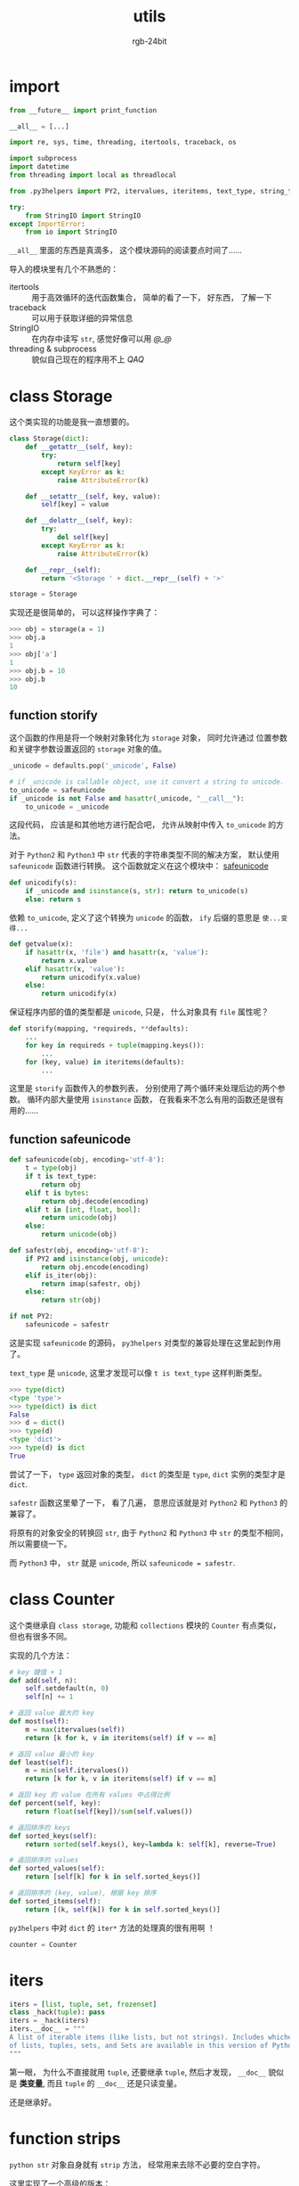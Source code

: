 #+TITLE:      utils
#+AUTHOR:     rgb-24bit
#+EMAIL:      rgb-24bit@foxmail.com

* Table of Contents                                       :TOC_4_gh:noexport:
- [[#import][import]]
- [[#class-storage][class Storage]]
  - [[#function-storify][function storify]]
  - [[#function-safeunicode][function safeunicode]]
- [[#class-counter][class Counter]]
- [[#iters][iters]]
- [[#function-strips][function strips]]
- [[#function-timelimit][function timelimit]]
- [[#class-memoize][class Memoize]]
- [[#class-_re_subm_proxy][class _re_subm_proxy]]
  - [[#function-re_subm][function re_subm]]
- [[#function-group][function group]]
- [[#function-uniq][function uniq]]
- [[#function-iterview][function iterview]]
- [[#class-iterbetter][class IterBetter]]
- [[#function-safeiter][function safeiter]]
- [[#function-safewrite][function safewrite]]
- [[#function-dictxxx][function dictxxx]]
- [[#function-requeue][function requeue]]
- [[#function-restack][function restack]]
- [[#function-listget][function listget]]
- [[#function-intget][function intget]]
- [[#function-numify][function numify]]
- [[#function-denumify][function denumify]]
- [[#function-commify][function commify]]
- [[#function-dateify][function dateify]]
- [[#function-nthstr][function nthstr]]
- [[#function-cond][function cond]]
- [[#class-capturestdout][class CaptureStdout]]
- [[#class-profile][class Profile]]
- [[#function-tryall][function tryall]]
- [[#class-threaddict][class ThreadDict]]
- [[#function-autoassign][function autoassign]]
- [[#function-to36][function to36]]
- [[#function-safemarkdown][function safemarkdown]]
- [[#function-sendmail][function sendmail]]
- [[#doctest][doctest]]
- [[#完成][完成]]

* import
  #+BEGIN_SRC python
    from __future__ import print_function

    __all__ = [...]

    import re, sys, time, threading, itertools, traceback, os

    import subprocess
    import datetime
    from threading import local as threadlocal

    from .py3helpers import PY2, itervalues, iteritems, text_type, string_types, imap, is_iter

    try:
        from StringIO import StringIO
    except ImportError:
        from io import StringIO
  #+END_SRC

  ~__all__~ 里面的东西是真滴多， 这个模块源码的阅读要点时间了......

  导入的模块里有几个不熟悉的：
  + itertools :: 用于高效循环的迭代函数集合， 简单的看了一下， 好东西， 了解一下
  + traceback :: 可以用于获取详细的异常信息
  + StringIO :: 在内存中读写 ~str~, 感觉好像可以用 /@_@/
  + threading & subprocess :: 貌似自己现在的程序用不上 /QAQ/

* class Storage
  这个类实现的功能是我一直想要的。
  #+BEGIN_SRC python
    class Storage(dict):
        def __getattr__(self, key):
            try:
                return self[key]
            except KeyError as k:
                raise AttributeError(k)

        def __setattr__(self, key, value): 
            self[key] = value

        def __delattr__(self, key):
            try:
                del self[key]
            except KeyError as k:
                raise AttributeError(k)

        def __repr__(self):
            return '<Storage ' + dict.__repr__(self) + '>'

    storage = Storage
  #+END_SRC

  实现还是很简单的， 可以这样操作字典了：
  #+BEGIN_SRC python
    >>> obj = storage(a = 1)
    >>> obj.a
    1
    >>> obj['a']
    1
    >>> obj.b = 10
    >>> obj.b
    10
  #+END_SRC

** function storify
   这个函数的作用是将一个映射对象转化为 ~storage~ 对象， 同时允许通过
   位置参数和关键字参数设置返回的 ~storage~ 对象的值。
   
   #+BEGIN_SRC python
     _unicode = defaults.pop('_unicode', False)

     # if _unicode is callable object, use it convert a string to unicode.
     to_unicode = safeunicode
     if _unicode is not False and hasattr(_unicode, "__call__"):
         to_unicode = _unicode
   #+END_SRC
   
   这段代码， 应该是和其他地方进行配合吧， 允许从映射中传入 ~to_unicode~ 的方法。
   
   对于 ~Python2~ 和 ~Python3~ 中 ~str~ 代表的字符串类型不同的解决方案， 默认使用 ~safeunicode~
   函数进行转换。 这个函数就定义在这个模块中： [[#function-safeunicode][safeunicode]]

   #+BEGIN_SRC python
     def unicodify(s):
         if _unicode and isinstance(s, str): return to_unicode(s)
         else: return s
   #+END_SRC

   依赖 ~to_unicode~, 定义了这个转换为 ~unicode~ 的函数， ~ify~ 后缀的意思是 ~使...变得...~

  #+BEGIN_SRC python
    def getvalue(x):
        if hasattr(x, 'file') and hasattr(x, 'value'):
            return x.value
        elif hasattr(x, 'value'):
            return unicodify(x.value)
        else:
            return unicodify(x)
  #+END_SRC

  保证程序内部的值的类型都是 ~unicode~, 只是， 什么对象具有 ~file~ 属性呢？

  #+BEGIN_SRC python
    def storify(mapping, *requireds, **defaults):
        ...
        for key in requireds + tuple(mapping.keys()):
            ...
        for (key, value) in iteritems(defaults):
            ...
  #+END_SRC

  这里是 ~storify~ 函数传入的参数列表， 分别使用了两个循环来处理后边的两个参数。
  循环内部大量使用 ~isinstance~ 函数， 在我看来不怎么有用的函数还是很有用的......

** function safeunicode   
   #+BEGIN_SRC python
     def safeunicode(obj, encoding='utf-8'):
         t = type(obj)
         if t is text_type:
             return obj
         elif t is bytes:
             return obj.decode(encoding)
         elif t in [int, float, bool]:
             return unicode(obj)
         else:
             return unicode(obj)

     def safestr(obj, encoding='utf-8'):
         if PY2 and isinstance(obj, unicode):
             return obj.encode(encoding)
         elif is_iter(obj):
             return imap(safestr, obj)
         else:
             return str(obj)

     if not PY2:
         safeunicode = safestr
   #+END_SRC

   这是实现 ~safeunicode~ 的源码， ~py3helpers~ 对类型的兼容处理在这里起到作用了。

   ~text_type~ 是 ~unicode~, 这里才发现可以像 ~t is text_type~ 这样判断类型。

   #+BEGIN_SRC python
     >>> type(dict)
     <type 'type'>
     >>> type(dict) is dict
     False
     >>> d = dict()
     >>> type(d)
     <type 'dict'>
     >>> type(d) is dict
     True
   #+END_SRC

   尝试了一下， ~type~ 返回对象的类型， ~dict~ 的类型是 ~type~, ~dict~ 实例的类型才是 ~dict~.

   ~safestr~ 函数这里晕了一下， 看了几遍， 意思应该就是对 ~Python2~ 和 ~Python3~ 的兼容了。

   将原有的对象安全的转换回 ~str~, 由于 ~Python2~ 和 ~Python3~ 中 ~str~ 的类型不相同， 所以需要绕一下。

   而 ~Python3~ 中， ~str~ 就是 ~unicode~, 所以 ~safeunicode = safestr~.

* class Counter
  这个类继承自 ~class storage~, 功能和 ~collections~ 模块的 ~Counter~ 有点类似， 但也有很多不同。

  实现的几个方法：

  #+BEGIN_SRC python
    # key 键值 + 1
    def add(self, n):
        self.setdefault(n, 0)
        self[n] += 1

    # 返回 value 最大的 key
    def most(self):
        m = max(itervalues(self))
        return [k for k, v in iteritems(self) if v == m]

    # 返回 value 最小的 key
    def least(self):
        m = min(self.itervalues())
        return [k for k, v in iteritems(self) if v == m]

    # 返回 key 的 value 在所有 values 中占得比例
    def percent(self, key):
        return float(self[key])/sum(self.values())

    # 返回排序的 keys
    def sorted_keys(self):
        return sorted(self.keys(), key=lambda k: self[k], reverse=True)

    # 返回排序的 values
    def sorted_values(self):
        return [self[k] for k in self.sorted_keys()]

    # 返回排序的 (key, value), 根据 key 排序
    def sorted_items(self):
        return [(k, self[k]) for k in self.sorted_keys()]
  #+END_SRC

  ~py3helpers~ 中对 ~dict~ 的 ~iter*~ 方法的处理真的很有用啊 ！

  #+BEGIN_SRC python
    counter = Counter
  #+END_SRC

* iters
  #+BEGIN_SRC python
    iters = [list, tuple, set, frozenset]
    class _hack(tuple): pass
    iters = _hack(iters)
    iters.__doc__ = """
    A list of iterable items (like lists, but not strings). Includes whichever
    of lists, tuples, sets, and Sets are available in this version of Python.
    """
  #+END_SRC

  第一眼， 为什么不直接就用 ~tuple~, 还要继承 ~tuple~, 然后才发现， ~__doc__~
  貌似是 *类变量*, 而且 ~tuple~ 的 ~__doc__~ 还是只读变量。

  还是继承好。

* function strips
  ~python str~ 对象自身就有 ~strip~ 方法， 经常用来去除不必要的空白字符。

  这里实现了一个高级的版本：
  #+BEGIN_SRC python
    def _strips(direction, text, remove):
        if isinstance(remove, iters):
            for subr in remove:
                text = _strips(direction, text, subr)
            return text

        if direction == 'l':
            if text.startswith(remove):
                return text[len(remove):]
        elif direction == 'r':
            if text.endswith(remove):
                return text[:-len(remove)]
        else:
            raise ValueError("Direction needs to be r or l.")
        return text
  #+END_SRC

  对于 ~for~ 循环那一段， ~Python~ 没有局部作用域是真滴强。

  后面的实现还是比较简单的。

  根据这个方法， 相继实现了：
  #+BEGIN_SRC python
    def lstrips(text, remove):
    def rstrips(text, remove):
    def strips(text, remove):
        return rstrips(lstrips(text, remove), remove)
  #+END_SRC

  最后的 ~strips~ 的实现感觉.

* function timelimit
  ~Python~ 之中， 一切皆是对象。 感觉这句话在这里有一些体现：
  #+BEGIN_SRC python
    def timelimit(timeout):
        def _1(function):
            def _2(*args, **kw):
                class Dispatch(threading.Thread):
                    def __init__(self):
                        threading.Thread.__init__(self)
                        self.result = None
                        self.error = None

                        self.setDaemon(True)
                        self.start()

                    def run(self):
                        try:
                            self.result = function(*args, **kw)
                        except:
                            self.error = sys.exc_info()

                c = Dispatch()
                c.join(timeout)
                if c.isAlive():
                    raise RuntimeError('took too long')
                if c.error:
                    raise c.error[1]
                return c.result
            return _2
        return _1
  #+END_SRC

  这个函数的使用流程：
  1. 定义一个函数 ~func~
  2. 通过 ~timelimit(timeout)~ 得到新的函数 ~func1~
  3. 通过 ~func1(func)~ 得到新的函数 ~func2~
  4. 使用 ~func2~
  
  简化的流程就是： ~timelimit(timeout)(func)()~.

  看到这一连串的括号， 嗯， 可以， 很强势。

  对于这个函数的作用， 我想我需要去了解一下 *多线程* 的内容先。

  了解了一下， 这个函数的代码看起来还是有点绕......

  首先， 最外层的 ~timelimit(timeout)~ 设置好超时时间， 获得 ~_1~. 然后通过 ~_1(function)~ 获得
   ~_2~. 在 ~_2~ 中， 继承 ~threading.Thread~ 的 ~class Dispatch~ 用来运行 ~function~. 最开始设置的
   超时时间用于判断 ~function~ 的执行是否在指定的时间内完成。

   嗯， 功能大概就是用来构建一个 *在指定之间内完成指定任务的函数*.

* class Memoize
  接着绕啊绕......

  首先， 是魔法方法 ~__call__~. 这个魔法方法允许向访问方法那样访问类的实例：
  #+BEGIN_SRC python
    class A(object):
        def __init__(self):
            self.num = 0

        def __call__(self, *args, **kwargs):
            self.num += 1
            return self.num

    num = A()
    print(num())
    print(num())
    print(num())
  #+END_SRC

  然后， 是这个类来干嘛的 ！
  #+BEGIN_SRC python
    class Memoize:
        def __init__(self, func, expires=None, background=True):
            self.func = func
            self.cache = {}
            self.expires = expires
            self.background = background
            self.running = {}

        def __call__(self, *args, **keywords):
            key = (args, tuple(keywords.items()))
            if not self.running.get(key):
                self.running[key] = threading.Lock()
            def update(block=False):
                if self.running[key].acquire(block):
                    try:
                        self.cache[key] = (self.func(*args, **keywords), time.time())
                    finally:
                        self.running[key].release()

            if key not in self.cache:
                update(block=True)
            elif self.expires and (time.time() - self.cache[key][1]) > self.expires:
                if self.background:
                    threading.Thread(target=update).start()
                else:
                    update()
            return self.cache[key][0]
  #+END_SRC

  这个类会保存每次运算的结果， 根据调用方法的参数。

  保存运算结果时会一同保存得到结果的时间， 如果调用时定义了 ~expires~, 会根据调用的时间和上一次得到
  的结果差来判断是否需要更新结果。

  如果定义了 ~background=True~, 会将计算结果的过程放入一个单独的线程进行。

  对于 ~update~ 中的线程锁， 继续补充知识 !

  看了一下， 完全理解还是有一定难度， 但粗略的理解还是可以了。

  ~cache~ 的更新依赖于 ~running~ 中的键， ~running~ 中的每一个键都是一个锁对象。 通过 ~running~
  每个键的锁对象来实现对 ~cache~ 中的数据的保护。

  #+BEGIN_SRC python 
    memoize = Memoize

    re_compile = memoize(re.compile) #@@ threadsafe?
    re_compile.__doc__ = """
    A memoized version of re.compile.
    """
  #+END_SRC
  
  保存每次 ~re.compile~ 的结果。

* class _re_subm_proxy
  #+BEGIN_SRC python
    class _re_subm_proxy:
        def __init__(self): 
            self.match = None
        def __call__(self, match): 
            self.match = match
            return ''
  #+END_SRC
  很明显， 这个类是服务于后面的内容的。

** function re_subm
   #+BEGIN_SRC python
     def re_subm(pat, repl, string):
         compiled_pat = re_compile(pat)
         proxy = _re_subm_proxy()
         compiled_pat.sub(proxy.__call__, string)
         return compiled_pat.sub(repl, string), proxy.match
   #+END_SRC

   这段代码让我最疑惑的是： ~compiled_pat.sub(proxy.__call__, string)~. 容易明白的是， ~compiled_pat~
   应该是一个 ~compile~ 对象， 可是 ~sub~ 的第一个参数是什么鬼 ？

   看了一下文档， ~sub~ 的第一个方法除了可以是字符串以外， 还可以是一个方法， 这个方法只能接受
   一个参数 ~match~.

* function group
  函数功能： 序列分组
  #+BEGIN_SRC python
    def group(seq, size): 
        def take(seq, n):
            for i in range(n):
                yield next(seq)

        if not hasattr(seq, 'next'):  
            seq = iter(seq)
        while True: 
            x = list(take(seq, size))
            if x:
                yield x
            else:
                break
  #+END_SRC
  根据指定的 ~size~ 将序列 ~seq~ 分组。

  对于 ~hasattr(seq, 'next')~ 这一段， 之前在 ~py3helpers~ 中都对 ~next~ 和 ~__next__~ 进行了区分， 这里没有。
  虽然感觉有些有些奇怪， 但是这一点貌似没有影响。 我觉得干脆直接改成 ~iter(seq)~ 应该也不会出错。

  另外， ~iter~ 和 ~next~ 的一种用法还是很有启示的。

* function uniq
  函数作用： 去重
  #+BEGIN_SRC python
    def uniq(seq, key=None):
        key = key or (lambda x: x)
        seen = set()
        result = []
        for v in seq:
            k = key(v)
            if k in seen:
                continue
            seen.add(k)
            result.append(v)
        return result
  #+END_SRC

  第一行： ~key = key or (lambda x: x)~. 还可以这样的吗 ？

  尝试：
  #+BEGIN_SRC python
    >>> x = 10
    >>> x = x or 1
    >>> x
    10
    >>> x = None
    >>> x = x or 1
    >>> x
    1
    >>> x = None or None or 1
    >>> x
    1
  #+END_SRC

  找到文档了： [[https://docs.python.org/2.7/reference/expressions.html#boolean-operations][Boolean operations]]

  不愧是我大 ~Python~.

  后面的代码虽然第一眼感觉可以简化， 毕竟去重很快。 仔细一看， 还保留了原始序列的顺序！ 高级

* function iterview 
  #+BEGIN_SRC python
    def iterview(x):
       """
       Takes an iterable `x` and returns an iterator over it
       which prints its progress to stderr as it iterates through.
       """
       WIDTH = 70

       def plainformat(n, lenx):
           return '%5.1f%% (%*d/%d)' % ((float(n)/lenx)*100, len(str(lenx)), n, lenx)

       def bars(size, n, lenx):
           val = int((float(n)*size)/lenx + 0.5)
           if size - val:
               spacing = ">" + (" "*(size-val))[1:]
           else:
               spacing = ""
           return "[%s%s]" % ("="*val, spacing)

       def eta(elapsed, n, lenx):
           if n == 0:
               return '--:--:--'
           if n == lenx:
               secs = int(elapsed)
           else:
               secs = int((elapsed/n) * (lenx-n))
           mins, secs = divmod(secs, 60)
           hrs, mins = divmod(mins, 60)

           return '%02d:%02d:%02d' % (hrs, mins, secs)

       def format(starttime, n, lenx):
           out = plainformat(n, lenx) + ' '
           if n == lenx:
               end = '     '
           else:
               end = ' ETA '
           end += eta(time.time() - starttime, n, lenx)
           out += bars(WIDTH - len(out) - len(end), n, lenx)
           out += end
           return out

       starttime = time.time()
       lenx = len(x)
       for n, y in enumerate(x):
           sys.stderr.write('\r' + format(starttime, n, lenx))
           yield y
       sys.stderr.write('\r' + format(starttime, n+1, lenx) + '\n')
  #+END_SRC

  这个函数的作用很明确， 输出效果很 ~nice~.

* class IterBetter
  这个类的话， 先了解几个 *魔法方法* 吧。

  ~__setattr__~, 这个类里面并没有出现这个方法， 但是对 ~Python~ 设置
  属性的错误理解让我重新学习了一下这个方法。

  设置类实例的属性的时候， 会调用 ~__setattr__~ 的方法， 如果设置的属性
  为 ~__setattr__~ 不允许的值会引发错误。 哪怕是在 ~__init__~ 中。

  如果没有编写 ~__setattr__~ 方法， 那么设置任意属性的行为都是允许的。

  而内置类型应该都对 ~__setattr__~ 进行了设置， 不能直接添加内置属性以外的属性。

  ~__nonzero__~, 执行 ~bool(obj)~ 时会调用这个方法， ~Python3~ 改为了 ~__bool__~.

  这个类里面是这样操作的：
  #+BEGIN_SRC python
    def __nonzero__(self):
        ...

    __bool__ = __nonzero__
  #+END_SRC

  一切皆是对象啊 ！

  其他功能的实现的话， 没有太多好说的了：
  #+BEGIN_SRC python 
    class IterBetter:
        def __init__(self, iterator): 
            self.i, self.c = iterator, 0

        def first(self, default=None):
            try:
                return next(iter(self))
            except StopIteration:
                return default

        def __iter__(self): 
            if hasattr(self, "_head"):
                yield self._head

            while 1:    
                yield next(self.i)
                self.c += 1

        def __getitem__(self, i):
            #todo: slices
            if i < self.c: 
                raise IndexError("already passed "+str(i))
            try:
                while i > self.c: 
                    next(self.i)
                    self.c += 1
                # now self.c == i
                self.c += 1
                return next(self.i)
            except StopIteration: 
                raise IndexError(str(i))
            
        def __nonzero__(self):
            if hasattr(self, "__len__"):
                return self.__len__() != 0
            elif hasattr(self, "_head"):
                return True
            else:
                try:
                    self._head = next(self.i)
                except StopIteration:
                    return False
                else:
                    return True

        __bool__ = __nonzero__

    iterbetter = IterBetter
  #+END_SRC
  
* function safeiter 
  #+BEGIN_SRC python
    def safeiter(it, cleanup=None, ignore_errors=True):
        def next():
            while True:
                try:
                    return next(it)
                except StopIteration:
                    raise
                except:
                    traceback.print_exc()

        it = iter(it)
        while True:
            yield next()
  #+END_SRC

  所以另外两个参数是什么用 ？

* function safewrite
  #+BEGIN_SRC python
    def safewrite(filename, content):
        f = file(filename + '.tmp', 'w')
        f.write(content)
        f.close()
        os.rename(f.name, filename)
  #+END_SRC
  
  emmm, 如果 ~filename~ 已存在不会出错吗？

* function dictxxx
  几个针对 ~dict~ 的函数：
  #+BEGIN_SRC python
    def dictreverse(mapping):
        return dict([(value, key) for (key, value) in iteritems(mapping)])

    def dictfind(dictionary, element):
        for (key, value) in iteritems(dictionary):
            if element is value: 
                return key

    def dictfindall(dictionary, element):
        res = []
        for (key, value) in iteritems(dictionary):
            if element is value:
                res.append(key)
        return res

    def dictincr(dictionary, element):
        dictionary.setdefault(element, 0)
        dictionary[element] += 1
        return dictionary[element]

    def dictadd(*dicts):
        result = {}
        for dct in dicts:
            result.update(dct)
        return result
  #+END_SRC

  + dictreverse :: 第一遍没看清， 反转 ~dict~ ? ~dict~ 不是无序的么。。。

                   仔细一看才发现是反转键值对！

  + dictfind :: 返回特定值的键

  + dictfindall :: 刚想要是不止一个怎么说， 就来了个 ~findall~

  + dictincr :: ~d[e] = d.get(e, 0) + 1~

  + dictadd :: 更新多个字典， ~Python3~ 的 ~ChainMap~ 貌似有类似的功能

* function requeue
  #+BEGIN_SRC python
    def requeue(queue, index=-1):
        x = queue.pop(index)
        queue.insert(0, x)
        return x
  #+END_SRC

  将制定位置的元素取出放到队列首

* function restack
  #+BEGIN_SRC python
    def restack(stack, index=0):
        x = stack.pop(index)
        stack.append(x)
        return x
  #+END_SRC

  将制定元素取出放到栈尾

* function listget
  #+BEGIN_SRC python
    def listget(lst, ind, default=None):
        if len(lst)-1 < ind: 
            return default
        return lst[ind]
  #+END_SRC

  功能和 ~dict.get~ 有点像， 但是 ~ind < 0~ 怎么说 ？

  #+BEGIN_SRC python
    def listget(lst, ind, default=None):
        if (len(lst) - 1 < ind) or (-len(lst) > ind):
            return default
        return lst[ind]
  #+END_SRC

* function intget
  #+BEGIN_SRC python
    def intget(integer, default=None):
        try:
            return int(integer)
        except (TypeError, ValueError):
            return default
  #+END_SRC

  尝试将字符串 ~integer~ 转化为整型， 失败返回默认值。

  功能添加尝试：
  #+BEGIN_SRC python
    def intget(integer, base=10, default=None):
        try:
            return int(integer, base=base)
        except (TypeError, ValueError):
            return default
  #+END_SRC
  
* function numify
  将字符串中的非数字字符去除

  #+BEGIN_SRC python
    def numify(string):
        return ''.join([c for c in str(string) if c.isdigit()])
  #+END_SRC

  这个功能在 ~Python2~ 中通过 ~filter(str.isdigit, string)~ 可以很方便的实现， 但是到了 ~Python3~
  ~filter~ 返回的是一个迭代器， 还是需要 ~join~ 方法的使用。

* function denumify
  将字符串按照 ~pattern~ 的格式输出

  #+BEGIN_SRC python
    def denumify(string, pattern):
        out = []
        for c in pattern:
            if c == "X":
                out.append(string[0])
                string = string[1:]
            else:
                out.append(c)
        return ''.join(out)
  #+END_SRC

  ~pattern~ 中需要替换为 ~string~ 的字符用 ~X~ 标记

  使用迭代器：
  #+BEGIN_SRC python
    def denumify(string, pattern):
        istr, out = iter(string), list()
        for c in pattern:
            if c == 'X':
                out.append(next(istr))
            else:
                out.append(c)
        return ''.join(out)
  #+END_SRC

* function commify
  添加分隔符：
  #+BEGIN_SRC python
    def commify(n):
        if n is None: return None
        n = str(n).strip()

        if n.startswith('-'):
            prefix = '-'
            n = n[1:].strip()
        else:
            prefix = ''

        if '.' in n:
            dollars, cents = n.split('.')
        else:
            dollars, cents = n, None

        r = []
        for i, c in enumerate(str(dollars)[::-1]):
            if i and (not (i % 3)):
                r.insert(0, ',')
            r.insert(0, c)
        out = ''.join(r)
        if cents:
            out += '.' + cents
        return prefix + out
  #+END_SRC

  效果就是： ~commify(1234) ==> 1,234~
  

  简单实现类似的功能：
  #+BEGIN_SRC python
    def commify(n):
        if n in None:
            return None
        return '{0:,}'.format(n)
  #+END_SRC

  这样的实现相对简单， 但功能没那么强大。 不支持字符串新式的数字等

* function dateify
  时间格式化
  
  #+BEGIN_SRC python
    def dateify(datestring):
        return denumify(datestring, "XXXX-XX-XX XX:XX:XX")
  #+END_SRC

* function nthstr
  格式序号， 这个功能很不错

  #+BEGIN_SRC python
    def nthstr(n):
        assert n >= 0
        if n % 100 in [11, 12, 13]: return '%sth' % n
        return {1: '%sst', 2: '%snd', 3: '%srd'}.get(n % 10, '%sth') % n
  #+END_SRC

  最后这个 ~return~ 很强势

  效果：
  #+BEGIN_SRC python
    >>> [nthstr(x) for x in [2, 3, 4, 5, 10, 11, 12, 13, 14, 15]]
    ['2nd', '3rd', '4th', '5th', '10th', '11th', '12th', '13th', '14th', '15th']
  #+END_SRC

* function cond
  替换 ~if-else~
  #+BEGIN_SRC python
    def cond(predicate, consequence, alternative=None):
        """
        Function replacement for if-else to use in expressions.
            >>> x = 2
            >>> cond(x % 2 == 0, "even", "odd")
            'even'
            >>> cond(x % 2 == 0, "even", "odd") + '_row'
            'even_row'
        """
        if predicate:
            return consequence
        else:
            return alternative
  #+END_SRC

  感觉在 ~if-else~ 密集的地方使用应该不错

* class CaptureStdout
  获取每一个 ~func~ 的输出到 ~stdout~ 并返回输出。
  #+BEGIN_SRC python
    class CaptureStdout:
        def __init__(self, func): 
            self.func = func
        def __call__(self, *args, **keywords):
            out = StringIO()
            oldstdout = sys.stdout
            sys.stdout = out
            try: 
                self.func(*args, **keywords)
            finally: 
                sys.stdout = oldstdout
            return out.getvalue()
    capturestdout = CaptureStdout
  #+END_SRC

  效果就是：
  #+BEGIN_SRC python
    >>> def idiot():
    ...     print("foo")
    >>> capturestdout(idiot)()
    'foo\\n'
  #+END_SRC

  作用的话， 日志 ？

* class Profile
  #+BEGIN_SRC python
    class Profile:
        def __init__(self, func): 
            self.func = func
        def __call__(self, *args): ##, **kw):   kw unused
            import cProfile, pstats, os, tempfile ##, time already imported
            f, filename = tempfile.mkstemp()
            os.close(f)
        
            prof = cProfile.Profile()

            stime = time.time()
            result = prof.runcall(self.func, *args)
            stime = time.time() - stime

            out = StringIO()
            stats = pstats.Stats(prof, stream=out)
            stats.strip_dirs()
            stats.sort_stats('time', 'calls')
            stats.print_stats(40)
            stats.print_callers()

            x =  '\n\ntook '+ str(stime) + ' seconds\n'
            x += out.getvalue()

            # remove the tempfile
            try:
                os.remove(filename)
            except IOError:
                pass
            
            return result, x

    profile = Profile
  #+END_SRC

  感觉这两个类可以写成装饰器来实现。

  #+BEGIN_SRC python
    import functools

    def capturestdout(func):
        @functools.wraps(func)
        def wrapper(*args, **kw):
            out = StringIO()
            oldstdout = sys.stdout
            sys.stdout = out
            try:
                func(*args, **kw)
            finally:
                sys.stdout = oldstdout
            return out.getvalue()
        return wrapper

    @capturestdout
    def idiot():
        print("foo")
  #+END_SRC

* function tryall  
  很形象的函数名：
  #+BEGIN_SRC python
    def tryall(context, prefix=None):
        context = context.copy() # vars() would update
        results = {}
        for (key, value) in iteritems(context):
            if not hasattr(value, '__call__'): 
                continue
            if prefix and not key.startswith(prefix): 
                continue
            print(key + ':', end=" ")
            try:
                r = value()
                dictincr(results, r)
                print(r)
            except:
                print('ERROR')
                dictincr(results, 'ERROR')
                print('   ' + '\n   '.join(traceback.format_exc().split('\n')))
        
        print('-'*40)
        print('results:')
        for (key, value) in iteritems(results):
            print(' '*2, str(key)+':', value)
  #+END_SRC

  尝试调用 ~context~ 中的所有对象， 如果不可调用或 ~key~ 的前缀和 ~prefix~ 相同就跳过。

  打印每一次调用的结果， 记录同一结果出现的次数。

  感觉会和前面的 ~class CaptureStdout~ 一块使用。

* class ThreadDict
  古老的代码， 估计还没有装饰器
  #+BEGIN_SRC python
    clear_all = staticmethod(clear_all)
  #+END_SRC

  防止递归调用吧：
  #+BEGIN_SRC python
    def __getitem__(self, key):
        return self.__dict__[key]

    def __setitem__(self, key, value):
        self.__dict__[key] = value

    def __delitem__(self, key):
        del self.__dict__[key]
  #+END_SRC
  
  有关于 [[https://www.liaoxuefeng.com/wiki/001374738125095c955c1e6d8bb493182103fac9270762a000/001386832845200f6513494f0c64bd882f25818a0281e80000][threadlocal]], 多线程相关的问题还是有点僵硬。
  
  新的理解： [[file:webapi.org::#ctx][webapi-ctx]]
  
  再一次浏览了这个类， 不得不说， 使用了很多东西， 这时才注意到 ~_instances~ 是一个
  *保护变量*, 这意味着这个类的实例 *无法直接访问这一属性*, 较为安全。

* function autoassign
  #+BEGIN_SRC python
    def autoassign(self, locals):
        """
        Automatically assigns local variables to `self`.

            >>> self = storage()
            >>> autoassign(self, dict(a=1, b=2))
            >>> self.a
            1
            >>> self.b
            2

        Generally used in `__init__` methods, as in:

            def __init__(self, foo, bar, baz=1): autoassign(self, locals())
        """
        for (key, value) in iteritems(locals):
            if key == 'self': 
                continue
            setattr(self, key, value)
  #+END_SRC

  自动设置属性， ~locals~ 这个变量 emmm, 试一下：
  #+BEGIN_SRC python :results output
    class Test(object):
        def __init__(self, a, b, c, key=10):
            print(locals())

    Test(1, 2, 3, 4)
  #+END_SRC

  *results:*
  : {'key': 4, 'c': 3, 'b': 2, 'a': 1, 'self': <__main__.Test object at 0x001F59D0>}

  感觉这个函数阔以, 就是不知道安全不安全。

* function to36
  还以为是到 ~Python 3.6~, 结果是转换为 ~36~ 进制：
  #+BEGIN_SRC python
    def to36(q):
        if q < 0: raise ValueError("must supply a positive integer")
        letters = "0123456789abcdefghijklmnopqrstuvwxyz"
        converted = []
        while q != 0:
            q, r = divmod(q, 36)
            converted.insert(0, letters[r])
        return "".join(converted) or '0'
  #+END_SRC

  不能负数， 应该是使用范围的问题， 改一个允许负数的试一下：
  #+BEGIN_SRC python
    def to36(q):
        prefix = '-' if q < 0 else str()
        letters = '0123456789abcdefghijklmnopqrstuvwxyz'
        converted, q = str(), abs(q)
        while q != 0:
            q, r = divmod(q, 36)
            converted = letters[r] + converted
        return prefix + (converted or '0')
  #+END_SRC

* function safemarkdown
  #+BEGIN_SRC python
    r_url = re_compile('(?<!\()(http://(\S+))')
    def safemarkdown(text):
        """
        Converts text to HTML following the rules of Markdown, but blocking any
        outside HTML input, so that only the things supported by Markdown
        can be used. Also converts raw URLs to links.

        (requires [markdown.py](http://webpy.org/markdown.py))
        """
        from markdown import markdown
        if text:
            text = text.replace('<', '&lt;')
            # TODO: automatically get page title?
            text = r_url.sub(r'<\1>', text)
            text = markdown(text)
            return text
  #+END_SRC
  
  ~markdown.py~ 位于 *tools* 文件夹里面就有： https://github.com/webpy/webpy/tree/master/tools

  将 ~markdown~ 转化为 ~html~.

  嗯， 不兼容 ~Python3~
  
* function sendmail
  发送邮件， 还有一个相关的类 ~_EmailMessage~

* doctest
  最后的代码
  #+BEGIN_SRC python
    if __name__ == "__main__":
        import doctest
        doctest.testmod()
  #+END_SRC

  ~doctest~, 测试交互式 ~Python~ 示例。

  执行文档字符串中的交互式实例， 返回测试结果是否正确。

  原来还有这个库 ！

* 完成
  终于， 完成了。

  好长啊！！！！

  但也有不少收获， 还是可以的。

